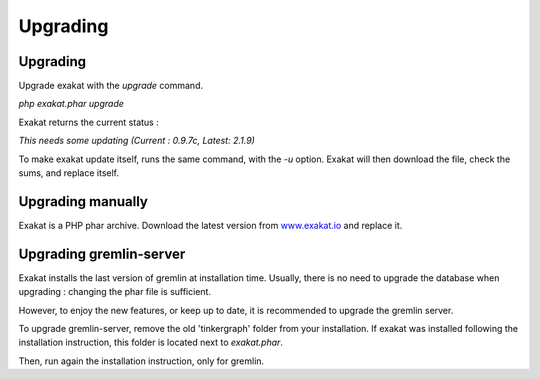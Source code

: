 .. _Upgrading:

Upgrading
=========

Upgrading
---------

Upgrade exakat with the `upgrade` command. 

`php exakat.phar upgrade`

Exakat returns the current status : 

`This needs some updating (Current : 0.9.7c, Latest: 2.1.9)`

To make exakat update itself, runs the same command, with the `-u` option. Exakat will then download the file, check the sums, and replace itself. 

Upgrading manually
------------------

Exakat is a PHP phar archive. Download the latest version from `www.exakat.io <https://www.exakat.io/versions/>`_ and replace it. 


Upgrading gremlin-server
------------------------

Exakat installs the last version of gremlin at installation time. Usually, there is no need to upgrade the database when upgrading : changing the phar file is sufficient.

However, to enjoy the new features, or keep up to date, it is recommended to upgrade the gremlin server.

To upgrade gremlin-server, remove the old 'tinkergraph' folder from your installation. If exakat was installed following the installation instruction, this folder is located next to `exakat.phar`.

Then, run again the installation instruction, only for gremlin. 